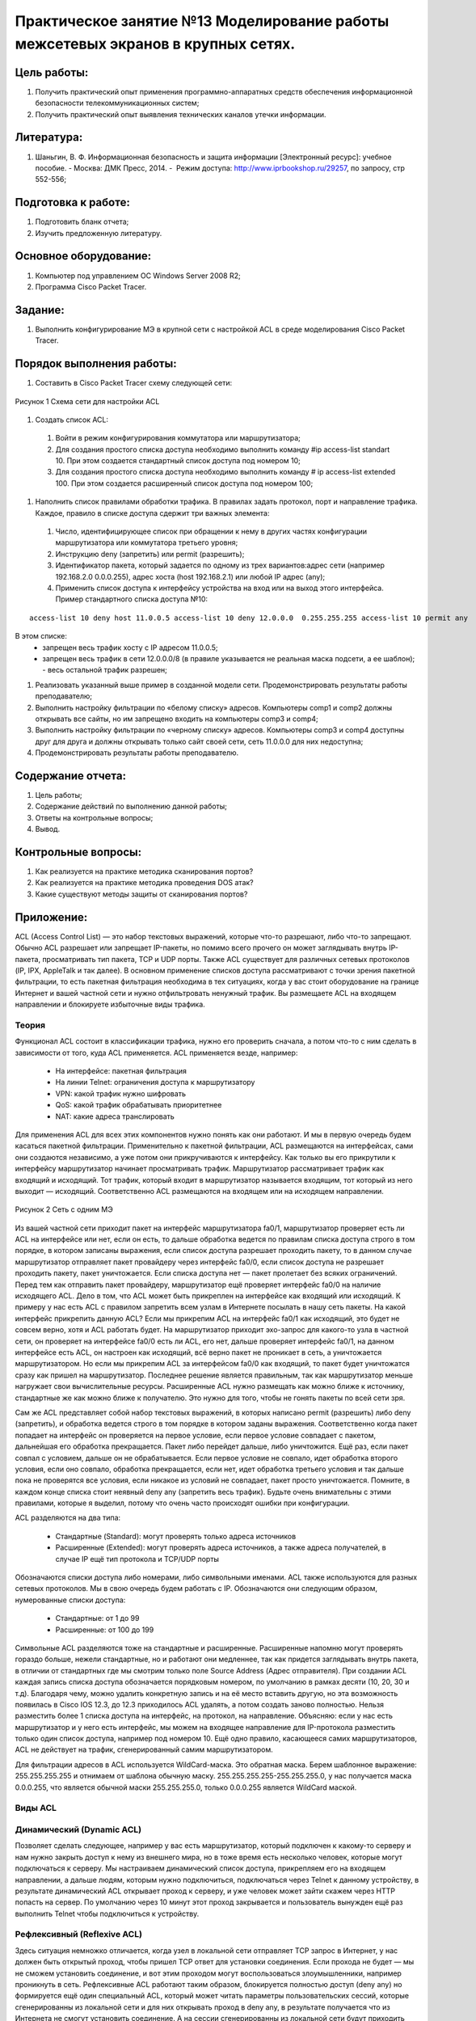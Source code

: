 Практическое занятие №13 Моделирование работы межсетевых экранов в крупных сетях.
=================================================================================

Цель работы:
------------

#. Получить практический опыт применения программно-аппаратных средств обеспечения информационной безопасности телекоммуникационных систем;
#. Получить практический опыт выявления технических каналов утечки информации.

Литература:
-----------

#. Шаньгин, В. Ф. Информационная безопасность и защита информации [Электронный ресурс]: учебное пособие. - Москва: ДМК Пресс, 2014. -  Режим доступа: http://www.iprbookshop.ru/29257, по запросу, стр 552-556;

Подготовка к работе:
--------------------

#. Подготовить бланк отчета;
#. Изучить предложенную литературу.

Основное оборудование:
----------------------

#. Компьютер под управлением ОС Windows Server 2008 R2;
#. Программа Cisco Packet Tracer.

Задание:
--------

#. Выполнить конфигурирование МЭ в крупной сети с настройкой ACL в среде моделирования Cisco Packet Tracer.

Порядок выполнения работы:
--------------------------
#. Составить в Cisco Packet Tracer схему следующей сети:

.. figure:: _static/network_schema_ACL.png
       :scale: 100 %
       :align: center
       :alt: Схема сети для настройки ACL

       Рисунок 1 Схема сети для настройки ACL

#. Создать список ACL: 
  #. Войти в режим конфигурирования коммутатора или маршрутизатора;
  #. Для создания простого списка доступа необходимо выполнить команду #ip access-list standart 10. При этом создается стандартный список доступа под номером 10;
  #. Для создания простого списка доступа необходимо выполнить команду # ip access-list extended 100. При этом создается расширенный список доступа под номером 100;
#. Наполнить список правилами обработки трафика. В правилах задать протокол, порт и направление трафика. Каждое, правило в списке доступа сдержит три важных элемента: 
  #. Число, идентифицирующее список при обращении к нему в других частях конфигурации маршрутизатора или коммутатора третьего уровня;
  #. Инструкцию deny (запретить) или permit (разрешить); 
  #. Идентификатор пакета, который задается по одному из трех вариантов:адрес сети (например 192.168.2.0  0.0.0.255), адрес хоста (host 192.168.2.1) или любой IP адрес (any);
  #. Применить список доступа к интерфейсу устройства на вход или на выход этого интерфейса. Пример стандартного списка доступа №10: 
::

   access-list 10 deny host 11.0.0.5 access-list 10 deny 12.0.0.0  0.255.255.255 access-list 10 permit any 

В этом списке: 
  * запрещен весь трафик хосту с IP адресом 11.0.0.5; 
  * запрещен весь трафик в сети 12.0.0.0/8 (в правиле указывается не реальная маска подсети, а ее шаблон); - весь остальной трафик разрешен;
#. Реализовать указанный выше пример в созданной модели сети. Продемонстрировать результаты работы преподавателю;
#. Выполнить настройку фильтрации по «белому списку» адресов. Компьютеры comp1 и comp2 должны открывать все сайты, но им запрещено входить на компьютеры comp3 и comp4;
#. Выполнить настройку фильтрации по «черному списку» адресов. Компьютеры comp3 и comp4 доступны друг для друга и должны открывать только сайт своей сети, сеть 11.0.0.0 для них недоступна;
#. Продемонстрировать результаты работы преподавателю.

Содержание отчета:
------------------

#. Цель работы;
#. Содержание действий по выполнению данной работы;
#. Ответы на контрольные вопросы;
#. Вывод.

Контрольные вопросы:
--------------------

#. Как реализуется на практике методика сканирования портов?
#. Как реализуется на практике методика проведения DOS атак?
#. Какие существуют методы защиты от сканирования портов?

Приложение:
-----------

ACL (Access Control List) — это набор текстовых выражений, которые что-то разрешают, либо что-то запрещают. Обычно ACL разрешает или запрещает IP-пакеты, но помимо всего прочего он может заглядывать внутрь IP-пакета, просматривать тип пакета, TCP и UDP порты. Также ACL существует для различных сетевых протоколов (IP, IPX, AppleTalk и так далее). В основном применение списков доступа рассматривают с точки зрения пакетной фильтрации, то есть пакетная фильтрация необходима в тех ситуациях, когда у вас стоит оборудование на границе Интернет и вашей частной сети и нужно отфильтровать ненужный трафик.
Вы размещаете ACL на входящем направлении и блокируете избыточные виды трафика.

Теория
``````

Функционал ACL состоит в классификации трафика, нужно его проверить сначала, а потом что-то с ним сделать в зависимости от того, куда ACL применяется. ACL применяется везде, например:

    * На интерфейсе: пакетная фильтрация
    * На линии Telnet: ограничения доступа к маршрутизатору
    * VPN: какой трафик нужно шифровать
    * QoS: какой трафик обрабатывать приоритетнее
    * NAT: какие адреса транслировать


Для применения ACL для всех этих компонентов нужно понять как они работают. И мы в первую очередь будем касаться пакетной фильтрации. Применительно к пакетной фильтрации, ACL размещаются на интерфейсах, сами они создаются независимо, а уже потом они прикручиваются к интерфейсу. Как только вы его прикрутили к интерфейсу маршрутизатор начинает просматривать трафик. Маршрутизатор рассматривает трафик как входящий и исходящий. Тот трафик, который входит в маршрутизатор называется входящим, тот который из него выходит — исходящий. Соответственно ACL размещаются на входящем или на исходящем направлении.

.. figure:: _static/acl1.jpg
       :scale: 100 %
       :align: center
       :alt: Сеть с одним МЭ

       Рисунок 2 Сеть с одним МЭ
	   
Из вашей частной сети приходит пакет на интерфейс маршрутизатора fa0/1, маршрутизатор проверяет есть ли ACL на интерфейсе или нет, если он есть, то дальше обработка ведется по правилам списка доступа строго в том порядке, в котором записаны выражения, если список доступа разрешает проходить пакету, то в данном случае маршрутизатор отправляет пакет провайдеру через интерфейс fa0/0, если список доступа не разрешает проходить пакету, пакет уничтожается. Если списка доступа нет — пакет пролетает без всяких ограничений. Перед тем как отправить пакет провайдеру, маршрутизатор ещё проверяет интерфейс fa0/0 на наличие исходящего ACL. Дело в том, что ACL может быть прикреплен на интерфейсе как входящий или исходящий. К примеру у нас есть ACL с правилом запретить всем узлам в Интернете посылать в нашу сеть пакеты.
На какой интерфейс прикрепить данную ACL? 
Если мы прикрепим ACL на интерфейс fa0/1 как исходящий, это будет не совсем верно, хотя и ACL работать будет. На маршрутизатор приходит эхо-запрос для какого-то узла в частной сети, он проверяет на интерфейсе fa0/0 есть ли ACL, его нет, дальше проверяет интерфейс fa0/1, на данном интерфейсе есть ACL, он настроен как исходящий, всё верно пакет не проникает в сеть, а уничтожается маршрутизатором. Но если мы прикрепим ACL за интерфейсом fa0/0 как входящий, то пакет будет уничтожатся сразу как пришел на маршрутизатор. Последнее решение является правильным, так как маршрутизатор меньше нагружает свои вычислительные ресурсы. Расширенные ACL нужно размещать как можно ближе к источнику, стандартные же как можно ближе к получателю. Это нужно для того, чтобы не гонять пакеты по всей сети зря.

Сам же ACL представляет собой набор текстовых выражений, в которых написано permit (разрешить) либо deny (запретить), и обработка ведется строго в том порядке в котором заданы выражения. Соответственно когда пакет попадает на интерфейс он проверяется на первое условие, если первое условие совпадает с пакетом, дальнейшая его обработка прекращается. Пакет либо перейдет дальше, либо уничтожится.
Ещё раз, если пакет совпал с условием, дальше он не обрабатывается. Если первое условие не совпало, идет обработка второго условия, если оно совпало, обработка прекращается, если нет, идет обработка третьего условия и так дальше пока не проверятся все условия, если никакое из условий не совпадает, пакет просто уничтожается. Помните, в каждом конце списка стоит неявный deny any (запретить весь трафик). Будьте очень внимательны с этими правилами, которые я выделил, потому что очень часто происходят ошибки при конфигурации.

ACL разделяются на два типа:

    * Стандартные (Standard): могут проверять только адреса источников
    * Расширенные (Extended): могут проверять адреса источников, а также адреса получателей, в случае IP ещё тип протокола и TCP/UDP порты

Обозначаются списки доступа либо номерами, либо символьными именами. ACL также используются для разных сетевых протоколов. Мы в свою очередь будем работать с IP. Обозначаются они следующим образом, нумерованные списки доступа:

    * Стандартные: от 1 до 99
    * Расширенные: от 100 до 199

Символьные ACL разделяются тоже на стандартные и расширенные. Расширенные напомню могут проверять гораздо больше, нежели стандартные, но и работают они медленнее, так как придется заглядывать внутрь пакета, в отличии от стандартных где мы смотрим только поле Source Address (Адрес отправителя). При создании ACL каждая запись списка доступа обозначается порядковым номером, по умолчанию в рамках десяти (10, 20, 30 и т.д). Благодаря чему, можно удалить конкретную запись и на её место вставить другую, но эта возможность появилась в Cisco IOS 12.3, до 12.3 приходилось ACL удалять, а потом создать заново полностью. Нельзя разместить более 1 списка доступа на интерфейс, на протокол, на направление. Объясняю: если у нас есть маршрутизатор и у него есть интерфейс, мы можем на входящее направление для IP-протокола разместить только один список доступа, например под номером 10. Ещё одно правило, касающееся самих маршрутизаторов, ACL не действует на трафик, сгенерированный самим маршрутизатором.

Для фильтрации адресов в ACL используется WildCard-маска. Это обратная маска. Берем шаблонное выражение: 255.255.255.255 и отнимаем от шаблона обычную маску.
255.255.255.255-255.255.255.0, у нас получается маска 0.0.0.255, что является обычной маски 255.255.255.0, только 0.0.0.255 является WildCard маской.

Виды ACL
````````

Динамический (Dynamic ACL)
``````````````````````````

Позволяет сделать следующее, например у вас есть маршрутизатор, который подключен к какому-то серверу и нам нужно закрыть доступ к нему из внешнего мира, но в тоже время есть несколько человек, которые могут подключаться к серверу.
Мы настраиваем динамический список доступа, прикрепляем его на входящем направлении, а дальше людям, которым нужно подключиться, подключаться через Telnet к данному устройству, в результате динамический ACL открывает проход к серверу, и уже человек может зайти скажем через HTTP попасть на сервер. По умолчанию через 10 минут этот проход закрывается и пользователь вынужден ещё раз выполнить Telnet чтобы подключиться к устройству.

Рефлексивный (Reflexive ACL)
````````````````````````````

Здесь ситуация немножко отличается, когда узел в локальной сети отправляет TCP запрос в Интернет, у нас должен быть открытый проход, чтобы пришел TCP ответ для установки соединения. Если прохода не будет — мы не сможем установить соединение, и вот этим проходом могут воспользоваться злоумышленники, например проникнуть в сеть. Рефлексивные ACL работают таким образом, блокируется полностью доступ (deny any) но формируется ещё один специальный ACL, который может читать параметры пользовательских сессий, которые сгенерированны из локальной сети и для них открывать проход в deny any, в результате получается что из Интернета не смогут установить соединение. А на сессии сгенерированны из локальной сети будут приходить ответы.

Ограничение по времени (Time-based ACL)
```````````````````````````````````````

Обычный ACL, но с ограничением по времени, вы можете ввести специальное расписание, которое активирует ту или иную запись списка доступа. И сделать такой фокус, например пишем список доступа, в котором запрещаем HTTP-доступ в течении рабочего дня и вешаем его на интерфейс маршрутизатора, то есть, сотрудники предприятия пришли на работу, им закрывается HTTP-доступ, рабочий день закончился, HTTP-доступ открывается,
пожалуйста, если хотите — сидите в Интернете.

Настройка
`````````

Сами ACL создаются отдельно, то есть это просто некий список, который создается в глобальном конфиге, потом он присваивается к интерфейсу и только тогда он и начинает работать. Необходимо помнить некоторые моменты, для того, чтобы правильно настроить списки доступа:

    * Обработка ведется строго в том порядке, в котором записаны условия
    * Если пакет совпал с условием, дальше он не обрабатывается
    * В конце каждого списка доступа стоит неявный deny any (запретить всё)
    * Расширенные ACL нужно размещать как можно ближе к источнику, стандартные же как можно ближе к получателю
    * Нельзя разместить более 1 списка доступа на интерфейс, на протокол, на направление
    * ACL не действует на трафик, сгенерированный самим маршрутизатором
    * Для фильтрации адресов используется WildCard маска


Стандартный список доступа
``````````````````````````
::

    Router(config)#access-list <номер списка от 1 до 99> {permit | deny | remark} {address | any | host} [source-wildcard] [log]

    * permit: разрешить
    * deny: запретить
    * remark: комментарий о списке доступа
    * address: запрещаем или разрешаем сеть
    * any: разрешаем или запрещаем всё
    * host: разрешаем или запрещаем хосту
    * source-wildcard: WildCard маска сети
    * log: включаем логгирование пакеты проходящие через данную запись ACL


Расширенный список доступа
``````````````````````````
::
    Router(config)#access-list <номер списка от 100 до 199> {permit | deny | remark} protocol source [source-wildcard] [operator operand] [port <порт или название протокола> [established]

    * protocol source: какой протокол будем разрешать или закрывать (ICMP, TCP, UDP, IP, OSPF и т.д)
    * deny: запретить
    * operator:
    * A.B.C.D — адрес получателя
    * any — любой конечный хост
    * eq — только пакеты на этом порте
    * gt — только пакеты с большим номером порта
    * host — единственный конечный хост
    * lt — только пакеты с более низким номером порта
    * neq — только пакеты не на данном номере порта
    * range — диапазон портов
    * port: номер порта (TCP или UDP), можно указать имя
    * established: разрешаем прохождение TCP-сегментов, которые являются частью уже созданной TCP-сессии


Прикрепляем к интерфейсу
````````````````````````
::

   Router(config-if)#ip access-group <номер списка или имя ACL> {in | out}

    * in: входящее направление
    * out: исходящее направление


Именованные списки доступа
``````````````````````````
::

   Router(config)#ip access-list {standard | extended} {<номер ACL> | <имя ACL>}
   Router(config-ext-nacl)# {default | deny | exit | no | permit | remark}

   
    * standard: стандартный ACL
    * extended: расширенный ACL
    * default: установить команду в значение по умолчанию


Ограничение доступа к маршрутизатору
````````````````````````````````````
::

   R(config)#line vty 0 4 — переходим в режим настройки виртуальных линий.
   R(config-line)#password <пароль>
   R(config-line)#login
   R(config-line)#access-class 21 in — настраиваем логин и пароль, а также закрепляем список доступа с разрешенными IP-адресами.

Динамические списки доступа
```````````````````````````

Схема сети имеет следующую структуру

.. figure:: _static/acl2.png
       :scale: 100 %
       :align: center
       :alt: Сеть ACL2

       Рисунок 3 Схема сети для настройки динамических списков доступа
::

   R3(config)#username Student password 0 cisco — создаем пользователей для подключения через Telnet.
   R3(config)#access-list 101 permit tcp any host 10.2.2.2 eq telnet
   R3(config)#access-list 101 dynamic testlist timeout 15 permit ip 192.168.10.0 0.0.0.255 192.168.30.0 0.0.0.255 — разрешаем подключаться к серверу по Telnet всем узлам.
   R3(config)#interface serial 0/0/1
   R3(config-if)#ip access-group 101 in — закрепляем 101 ACL за интерфейсом в входящем направлении.
   R3(config)#line vty 0 4
   R3(config-line)#login local
   R3(config-line)#autocommand access-enable host timeout 5 — как только пользователь аутентифицируеться, сеть 192.168.30.0 будет доступна, через 5 минут бездействия сеанс закроется.

Рефлексивные списки доступа
```````````````````````````

Схема сети имеет следующую структуру

.. figure:: _static/acl3.png
       :scale: 100 %
       :align: center
       :alt: Сеть ACL3

       Рисунок 3 Схема сети для настройки рефлексивных списков доступа
::

   R2(config)#ip access-list extended OUTBOUNDFILTERS
   R2(config-ext-nacl)#permit tcp 192.168.0.0 0.0.255.255 any reflect TCPTRAFFIC
   R2(config-ext-nacl)#permit icmp 192.168.0.0 0.0.255.255 any reflect ICMPTRAFFIC — заставляем маршрутизатор отслеживать трафик, который инициировался изнутри.
   R2(config)#ip access-list extended INBOUNDFILTERS
   R2(config-ext-nacl)#evaluate TCPTRAFFIC
   R2(config-ext-nacl)#evaluate ICMPTRAFFIC — создаем входящую политику, которая требует, чтобы маршрутизатор проверял входящий трафик, чтобы видеть инициировался ли изнутри и связываем TCPTRAFFIC к INBOUNDFILTERS.
   R2(config)#interface serial 0/1/0
   R2(config-if)#ip access-group INBOUNDFILTERS in
   R2(config-if)#ip access-group OUTBOUNDFILTERS out — применяем входящий и исходящий ACL на интерфейс.

Ограничение по времени
``````````````````````

Схема сети имеет следующую структуру

.. figure:: _static/acl4.png
       :scale: 100 %
       :align: center
       :alt: Сеть ACL3

       Рисунок 4 Схема сети для настройки time-based списков доступа
::

   R1(config)#time-range EVERYOTHERDAY
   R1(config-time-range)#periodic Monday Wednesday Friday 8:00 to 17:00 — создаем список времени, в котором добавляем дни недели и время.
   R1(config)#access-list 101 permit tcp 192.168.10.0 0.0.0.255 any eq telnet time-range EVERYOTHERDAY — применяем time-range к ACL.
   R1(config)#interface s0/0/0
   R1(config-if)#ip access-group 101 out — закрепляем ACL за интерфейсом.

Поиск проблем
`````````````
::

   R#show access-lists {ACL номер | имя} — смотрим информацию о списке доступа.
   R#show access-lists — смотрим все списки доступа на маршрутизаторе.

Пример
::

   Router#show access-lists
   Extended IP access list nick
   permit ip host 172.168.1.1 host 10.0.0.5
   deny ip any any (16 match(es))
   Standard IP access list nick5
   permit 172.16.0.0 0.0.255.255

Мы видим что у нас есть два ACL (стандартный и расширенный) под названиями nick и nick5. Первый список разрешает хосту 172.16.1.1 обращаться по IP (это значит что разрешены все протоколы работающие поверх IP) к хосту 10.0.0.5. Весь остальной трафик запрещен показывает команда deny ip any any. Рядом с этим условием в нашем примере пишет (16 match(es)). Это показывает что 16 пакетов попали под это условие.
Второй ACL разрешает проходить трафик от любого источника в сети 172.16.0.0/16.